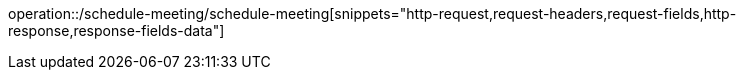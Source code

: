 operation::/schedule-meeting/schedule-meeting[snippets="http-request,request-headers,request-fields,http-response,response-fields-data"]